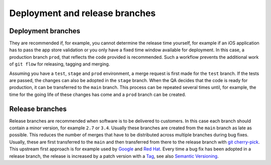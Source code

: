 ===============================
Deployment and release branches
===============================

Deployment branches
===================

They are recommended if, for example, you cannot determine the release time
yourself, for example if an iOS application has to pass the app store validation
or you only have a fixed time window available for deployment. In this case, a
production branch ``prod``, that reflects the code provided is recommended. Such
a workflow prevents the additional work of ``git flow`` for releasing, tagging
and merging.

Assuming you have a ``test``, ``stage`` and ``prod`` environment, a merge
request is first made for the ``test`` branch. If the tests are passed, the
changes can also be adopted in the ``stage`` branch. When the QA decides that
the code is ready for production, it can be transferred to the  ``main``
branch. This process can be repeated several times until, for example, the time
for the going life of these changes has come and a ``prod`` branch can be
created.

.. _release-branches:

Release branches
================

Release branches are recommended when software is to be delivered to customers.
In this case each branch should contain a minor version, for example ``2.7`` or
``3.4``. Usually these branches are created from the ``main`` branch as late
as possible. This reduces the number of merges that have to be distributed
across multiple branches during bug fixes. Usually, these are first transferred
to the  ``main`` and then transferred from there to the release branch with
`git cherry-pick <https://git-scm.com/docs/git-cherry-pick>`_. This upstream
first approach is for example used by `Google
<https://www.chromium.org/chromium-os/chromiumos-design-docs/upstream-first>`_
and `Red Hat
<https://www.redhat.com/en/blog/a-community-for-using-openstack-with-red-hat-rdo>`_.
Every time a bug fix has been adopted in a release branch, the release is
increased by a patch version with a `Tag
<https://git-scm.com/book/en/v2/Git-Basics-Tagging>`_, see also `Semantic
Versioning <https://semver.org/>`_.
